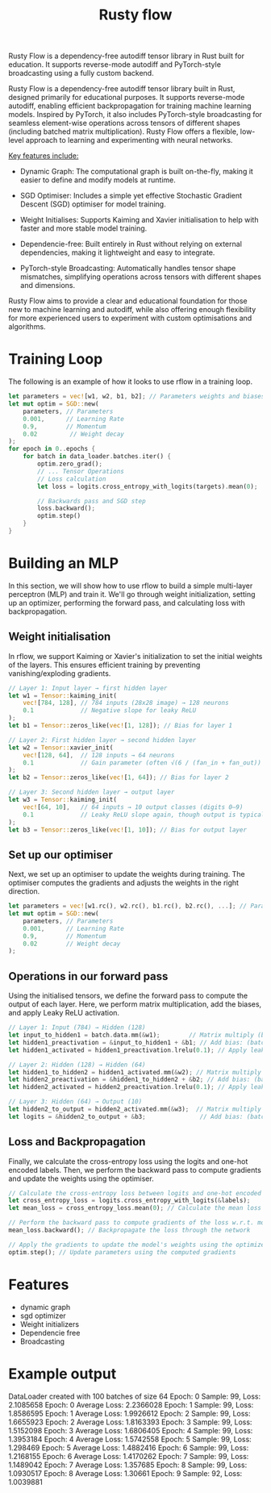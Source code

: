 #+title: Rusty flow
Rusty Flow is a dependency-free autodiff tensor library in Rust built for education. It supports reverse-mode autodiff and PyTorch-style broadcasting using a fully custom backend.

Rusty Flow is a dependency-free autodiff tensor library built in Rust, designed primarily for educational purposes. It supports reverse-mode autodiff, enabling efficient backpropagation for training machine learning models. Inspired by PyTorch, it also includes PyTorch-style broadcasting for seamless element-wise operations across tensors of different shapes (including batched matrix multiplication). Rusty Flow offers a flexible, low-level approach to learning and experimenting with neural networks.

_Key features include:_

- Dynamic Graph: The computational graph is built on-the-fly, making it easier to define and modify models at runtime.

- SGD Optimiser: Includes a simple yet effective Stochastic Gradient Descent (SGD) optimiser for model training.

- Weight Initialises: Supports Kaiming and Xavier initialisation to help with faster and more stable model training.

- Dependencie-free: Built entirely in Rust without relying on external dependencies, making it lightweight and easy to integrate.

- PyTorch-style Broadcasting: Automatically handles tensor shape mismatches, simplifying operations across tensors with different shapes and dimensions.

Rusty Flow aims to provide a clear and educational foundation for those new to machine learning and autodiff, while also offering enough flexibility for more experienced users to experiment with custom optimisations and algorithms.

* Training Loop
The following is an example of how it looks to use rflow in a training loop.
#+begin_src rust
let parameters = vec![w1, w2, b1, b2]; // Parameters weights and biases
let mut optim = SGD::new(
    parameters, // Parameters
    0.001,      // Learning Rate
    0.9,        // Momentum
    0.02         // Weight decay
);
for epoch in 0..epochs {
    for batch in data_loader.batches.iter() {
        optim.zero_grad();
        // ... Tensor Operations
        // Loss calculation
        let loss = logits.cross_entropy_with_logits(targets).mean(0);

        // Backwards pass and SGD step
        loss.backward();
        optim.step()
    }
}
#+end_src


* Building an MLP
In this section, we will show how to use rflow to build a simple multi-layer perceptron (MLP) and train it. We'll go through weight initialization, setting up an optimizer, performing the forward pass, and calculating loss with backpropagation.

** Weight initialisation
In rflow, we support Kaiming or Xavier's initialization to set the initial weights of the layers. This ensures efficient training by preventing vanishing/exploding gradients.

#+begin_src rust
// Layer 1: Input layer → first hidden layer
let w1 = Tensor::kaiming_init(
    vec![784, 128], // 784 inputs (28x28 image) → 128 neurons
    0.1             // Negative slope for leaky ReLU
);
let b1 = Tensor::zeros_like(vec![1, 128]); // Bias for layer 1

// Layer 2: First hidden layer → second hidden layer
let w2 = Tensor::xavier_init(
    vec![128, 64],  // 128 inputs → 64 neurons
    0.1             // Gain parameter (often √(6 / (fan_in + fan_out))
);
let b2 = Tensor::zeros_like(vec![1, 64]); // Bias for layer 2

// Layer 3: Second hidden layer → output layer
let w3 = Tensor::kaiming_init(
    vec![64, 10],   // 64 inputs → 10 output classes (digits 0–9)
    0.1             // Leaky ReLU slope again, though output is typically linear
);
let b3 = Tensor::zeros_like(vec![1, 10]); // Bias for output layer
#+end_src


** Set up our optimiser
Next, we set up an optimiser to update the weights during training. The optimiser computes the gradients and adjusts the weights in the right direction.
#+begin_src rust
let parameters = vec![w1.rc(), w2.rc(), b1.rc(), b2.rc(), ...]; // Parameters weights and biases
let mut optim = SGD::new(
    parameters, // Parameters
    0.001,      // Learning Rate
    0.9,        // Momentum
    0.02        // Weight decay
);
#+end_src

** Operations in our forward pass
Using the initialised tensors, we define the forward pass to compute the output of each layer. Here, we perform matrix multiplication, add the biases, and apply Leaky ReLU activation.
#+begin_src rust
// Layer 1: Input (784) → Hidden (128)
let input_to_hidden1 = batch.data.mm(&w1);        // Matrix multiply (batch_size × 784) × (784 × 128) => (batch_size × 128)
let hidden1_preactivation = &input_to_hidden1 + &b1; // Add bias: (batch_size × 128)
let hidden1_activated = hidden1_preactivation.lrelu(0.1); // Apply leaky ReLU: (batch_size × 128)

// Layer 2: Hidden (128) → Hidden (64)
let hidden1_to_hidden2 = hidden1_activated.mm(&w2); // Matrix multiply (batch_size × 128) × (128 × 64) => (batch_size × 64)
let hidden2_preactivation = &hidden1_to_hidden2 + &b2; // Add bias: (batch_size × 64)
let hidden2_activated = hidden2_preactivation.lrelu(0.1); // Apply leaky ReLU: (batch_size × 64)

// Layer 3: Hidden (64) → Output (10)
let hidden2_to_output = hidden2_activated.mm(&w3);  // Matrix multiply (batch_size × 64) × (64 × 10) => (batch_size × 10)
let logits = &hidden2_to_output + &b3;               // Add bias: (batch_size × 10), this represents the raw output scores for each class (0–9)
#+end_src

** Loss and Backpropagation
Finally, we calculate the cross-entropy loss using the logits and one-hot encoded labels. Then, we perform the backward pass to compute gradients and update the weights using the optimiser.
#+begin_src rust
// Calculate the cross-entropy loss between logits and one-hot encoded labels
let cross_entropy_loss = logits.cross_entropy_with_logits(&labels); 
let mean_loss = cross_entropy_loss.mean(0); // Calculate the mean loss over the batch (scalar value)

// Perform the backward pass to compute gradients of the loss w.r.t. model parameters
mean_loss.backward(); // Backpropagate the loss through the network

// Apply the gradients to update the model's weights using the optimizer
optim.step(); // Update parameters using the computed gradients
#+end_src

* Features
- dynamic graph
- sgd optimizer
- Weight initializers
- Dependencie free
- Broadcasting
  

* Example output
DataLoader created with 100 batches of size 64
Epoch: 0 Sample: 99, Loss: 2.1085658
Epoch: 0 Average Loss: 2.2366028
Epoch: 1 Sample: 99, Loss: 1.8586595
Epoch: 1 Average Loss: 1.9926612
Epoch: 2 Sample: 99, Loss: 1.6655923
Epoch: 2 Average Loss: 1.8163393
Epoch: 3 Sample: 99, Loss: 1.5152098
Epoch: 3 Average Loss: 1.6806405
Epoch: 4 Sample: 99, Loss: 1.3953184
Epoch: 4 Average Loss: 1.5742558
Epoch: 5 Sample: 99, Loss: 1.298469
Epoch: 5 Average Loss: 1.4882416
Epoch: 6 Sample: 99, Loss: 1.2168155
Epoch: 6 Average Loss: 1.4170262
Epoch: 7 Sample: 99, Loss: 1.1489042
Epoch: 7 Average Loss: 1.357685
Epoch: 8 Sample: 99, Loss: 1.0930517
Epoch: 8 Average Loss: 1.30661
Epoch: 9 Sample: 92, Loss: 1.0039881

# Local Variables:
# jinx-local-words: "Backpropagation Rustyflow logits rflow"
# End:
